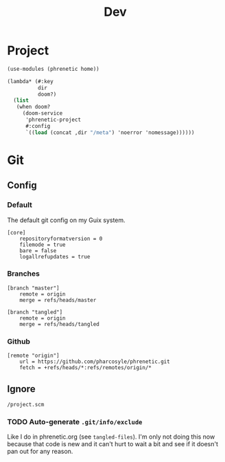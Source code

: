 #+title: Dev

* Project
#+begin_src scheme :tangle project.scm
(use-modules (phrenetic home))

(lambda* (#:key
          dir
          doom?)
  (list
   (when doom?
     (doom-service
      'phrenetic-project
      #:config
      `((load (concat ,dir "/meta") 'noerror 'nomessage))))))
#+end_src
* Git
** Config
:PROPERTIES:
:header-args: :tangle .git/config
:END:
*** Default
The default git config on my Guix system.
#+begin_src gitconfig
[core]
	repositoryformatversion = 0
	filemode = true
	bare = false
	logallrefupdates = true
#+end_src
*** Branches
#+begin_src gitconfig
[branch "master"]
	remote = origin
	merge = refs/heads/master

[branch "tangled"]
	remote = origin
	merge = refs/heads/tangled
#+end_src
*** Github
#+begin_src gitconfig
[remote "origin"]
	url = https://github.com/pharcosyle/phrenetic.git
	fetch = +refs/heads/*:refs/remotes/origin/*
#+end_src
** Ignore
#+begin_src gitignore :tangle .git/info/exclude
/project.scm
#+end_src
*** TODO Auto-generate =.git/info/exclude=
Like I do in phrenetic.org (see ~tangled-files~). I'm only not doing this now because that code is new and it can't hurt to wait a bit and see if it doesn't pan out for any reason.
